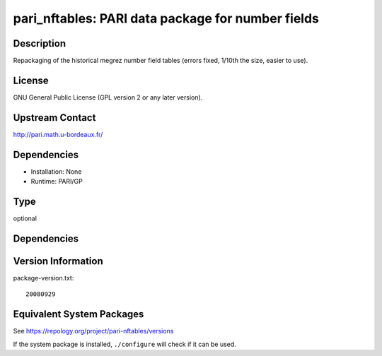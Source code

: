.. _spkg_pari_nftables:

pari_nftables: PARI data package for number fields
================================================================

Description
-----------

Repackaging of the historical megrez number field tables (errors fixed,
1/10th the size, easier to use).

License
-------

GNU General Public License (GPL version 2 or any later version).


Upstream Contact
----------------

http://pari.math.u-bordeaux.fr/

Dependencies
------------

-  Installation: None
-  Runtime: PARI/GP

Type
----

optional


Dependencies
------------


Version Information
-------------------

package-version.txt::

    20080929


Equivalent System Packages
--------------------------

.. tab:: conda-forge

   .. CODE-BLOCK:: bash

       $ conda install pari-nftables 


.. tab:: FreeBSD

   .. CODE-BLOCK:: bash

       $ sudo pkg install math/pari_nftables 


.. tab:: openSUSE

   .. CODE-BLOCK:: bash

       $ sudo zypper install pari-nftables 


.. tab:: Void Linux

   .. CODE-BLOCK:: bash

       $ sudo xbps-install pari-nftables 



See https://repology.org/project/pari-nftables/versions

If the system package is installed, ``./configure`` will check if it can be used.

